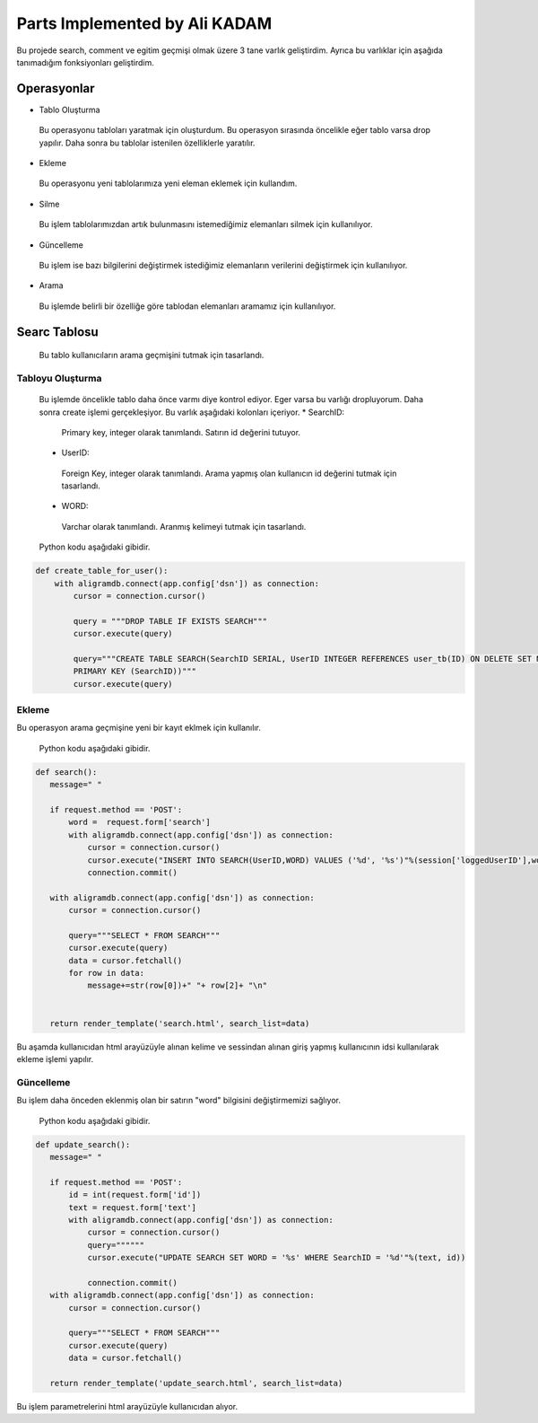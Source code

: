 Parts Implemented by Ali KADAM
================================

Bu projede search, comment ve egitim geçmişi olmak üzere 3 tane varlık geliştirdim. Ayrıca bu varlıklar için aşağıda tanımadığım fonksiyonları geliştirdim.

Operasyonlar
------------
* Tablo Oluşturma
 Bu operasyonu tabloları yaratmak için oluşturdum. Bu operasyon sırasında öncelikle eğer tablo varsa drop yapılır. Daha sonra bu
 tablolar istenilen özelliklerle yaratılır.
* Ekleme
 Bu operasyonu yeni tablolarımıza yeni eleman eklemek için kullandım. 
* Silme
 Bu işlem tablolarımızdan artık bulunmasını istemediğimiz elemanları silmek için kullanılıyor.
* Güncelleme
 Bu işlem ise bazı bilgilerini değiştirmek istediğimiz elemanların verilerini değiştirmek için kullanılıyor.
* Arama
 Bu işlemde belirli bir özelliğe göre tablodan elemanları aramamız için kullanılıyor.
 
Searc Tablosu
-------------
 Bu tablo kullanıcıların arama geçmişini tutmak için tasarlandı. 
 
Tabloyu Oluşturma
^^^^^^^^^^^^^^^^
 Bu işlemde öncelikle tablo daha önce varmı diye kontrol ediyor. Eger varsa bu varlığı dropluyorum. Daha sonra create işlemi
 gerçekleşiyor.
 Bu varlık aşağıdaki kolonları içeriyor.
 * SearchID: 
  Primary key, integer olarak tanımlandı. Satırın id değerini tutuyor.
 * UserID: 
  Foreign Key, integer olarak tanımlandı. Arama yapmış olan kullanıcın id değerini tutmak için tasarlandı.
 * WORD: 
  Varchar olarak tanımlandı. Aranmış kelimeyi tutmak için tasarlandı.
 
 Python kodu aşağıdaki gibidir.

.. code-block:: python

    def create_table_for_user():
        with aligramdb.connect(app.config['dsn']) as connection:
            cursor = connection.cursor()

            query = """DROP TABLE IF EXISTS SEARCH"""
            cursor.execute(query)

            query="""CREATE TABLE SEARCH(SearchID SERIAL, UserID INTEGER REFERENCES user_tb(ID) ON DELETE SET NULL, WORD VARCHAR(20),
            PRIMARY KEY (SearchID))"""
            cursor.execute(query)
        
Ekleme 
^^^^^^
Bu operasyon arama geçmişine yeni bir kayıt eklmek için kullanılır. 
 
 Python kodu aşağıdaki gibidir.

.. code-block:: python
 
 def search():
    message=" "

    if request.method == 'POST':
        word =  request.form['search']
        with aligramdb.connect(app.config['dsn']) as connection:
            cursor = connection.cursor()
            cursor.execute("INSERT INTO SEARCH(UserID,WORD) VALUES ('%d', '%s')"%(session['loggedUserID'],word))
            connection.commit()

    with aligramdb.connect(app.config['dsn']) as connection:
        cursor = connection.cursor()

        query="""SELECT * FROM SEARCH"""
        cursor.execute(query)
        data = cursor.fetchall()
        for row in data:
            message+=str(row[0])+" "+ row[2]+ "\n"


    return render_template('search.html', search_list=data)
    
Bu aşamda kullanıcıdan html arayüzüyle alınan kelime ve sessindan alınan giriş yapmış kullanıcının idsi kullanılarak ekleme işlemi
yapılır.

Güncelleme 
^^^^^^^^^^
Bu işlem daha önceden eklenmiş olan bir satırın "word" bilgisini değiştirmemizi sağlıyor.

 Python kodu aşağıdaki gibidir.

.. code-block:: python

 def update_search():
    message=" "

    if request.method == 'POST':
        id = int(request.form['id'])
        text = request.form['text']
        with aligramdb.connect(app.config['dsn']) as connection:
            cursor = connection.cursor()
            query=""""""
            cursor.execute("UPDATE SEARCH SET WORD = '%s' WHERE SearchID = '%d'"%(text, id))

            connection.commit()
    with aligramdb.connect(app.config['dsn']) as connection:
        cursor = connection.cursor()

        query="""SELECT * FROM SEARCH"""
        cursor.execute(query)
        data = cursor.fetchall()

    return render_template('update_search.html', search_list=data)
 
Bu işlem parametrelerini html arayüzüyle kullanıcıdan alıyor.






